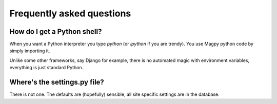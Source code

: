 Frequently asked questions
==========================

How do I get a Python shell?
----------------------------

When you want a Python interpreter you type `python` (or `ipython` if you are trendy). You use Magpy python code by simply importing it.

Unlike some other frameworks, say Django for example, there is no automated magic with environment variables, everything is just standard Python.

Where's the settings.py file?
------------------------------

There is not one. The defaults are (hopefully) sensible, all site specific settings are in the database.

